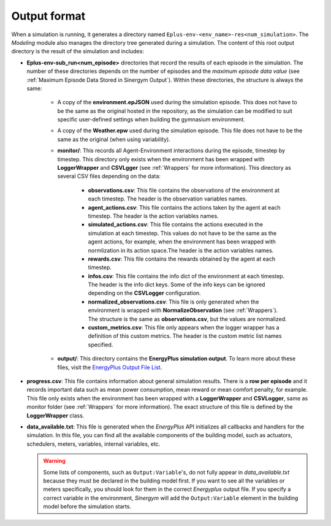 ###############
Output format
###############

When a simulation is running, it generates a directory named ``Eplus-env-<env_name>-res<num_simulation>``. 
The *Modeling* module also manages the directory tree generated during a simulation. The content of this 
root output directory is the result of the simulation and includes:

.. image:: /_static/output_structure.png
  :scale: 50 %
  :alt: Logger wrappers graph.
  :align: center

* **Eplus-env-sub_run<num_episode>** directories that record the results of each episode in the simulation. 
  The number of these directories depends on the number of episodes and the *maximum episode data value* 
  (see :ref:`Maximum Episode Data Stored in Sinergym Output`). Within these directories, the structure is 
  always the same:

    * A copy of the **environment.epJSON** used during the simulation episode. This does not have to be the same 
      as the original hosted in the repository, as the simulation can be modified to suit specific user-defined 
      settings when building the gymnasium environment.

    * A copy of the **Weather.epw** used during the simulation episode. This file does not have to be the same as 
      the original (when using variability).

    * **monitor/**: This records all Agent-Environment interactions during the episode, timestep by timestep.
      This directory only exists when the environment has been wrapped with **LoggerWrapper** and **CSVLgger** (see :ref:`Wrappers` for more information).
      This directory as several CSV files depending on the data:
        
        * **observations.csv**: This file contains the observations of the environment at each timestep. The header 
          is the observation variables names. 
        
        * **agent_actions.csv**: This file contains the actions taken by the agent at each timestep. The header is the
          action variables names.

        * **simulated_actions.csv**: This file contains the actions executed in the simulation at each timestep. This values
          do not have to be the same as the agent actions, for example, when the environment has been wrapped with normlization 
          in its action space.The header is the action variables names.

        * **rewards.csv**: This file contains the rewards obtained by the agent at each timestep.

        * **infos.csv**: This file contains the info dict of the environment at each timestep. The header is the info dict keys.
          Some of the info keys can be ignored depending on the **CSVLogger** configuration.

        * **normalized_observations.csv**: This file is only generated when the environment is wrapped with **NormalizeObservation** 
          (see :ref:`Wrappers`). The structure is the same as **observations.csv**, but the values are normalized.

        * **custom_metrics.csv**: This file only appears when the logger wrapper has a definition of this custom metrics. The header
          is the custom metric list names specified.

    * **output/**: This directory contains the **EnergyPlus simulation output**. To learn more about these files, 
      visit the `EnergyPlus Output File List <https://bigladdersoftware.com/epx/docs/24-1/output-details-and-examples/output-file-list.html#output-file-list>`__.

* **progress.csv**: This file contains information about general simulation results. There is a **row per episode** 
  and it records important data such as mean power consumption, mean reward or mean comfort penalty, for example. This file 
  only exists when the environment has been wrapped with a **LoggerWrapper** and **CSVLogger**, same as monitor folder 
  (see :ref:`Wrappers` for more information). The exact structure of this file is defined by the **LoggerWrapper** class.

* **data_available.txt**: This file is generated when the *EnergyPlus* API initializes all callbacks and handlers 
  for the simulation. In this file, you can find all the available components of the building model, such as 
  actuators, schedulers, meters, variables, internal variables, etc.

  .. warning:: Some lists of components, such as ``Output:Variable``'s, do not fully appear in *data_available.txt* 
               because they must be declared in the building model first. If you want to see all the variables 
               or meters specifically, you should look for them in the correct *Energyplus* output file. 
               If you specify a correct variable in the environment, *Sinergym* will add the ``Output:Variable`` 
               element in the building model before the simulation starts.